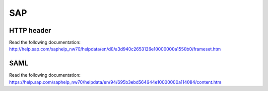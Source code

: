 SAP
===

|SAP|

HTTP header
-----------

Read the following documentation:
http://help.sap.com/saphelp_nw70/helpdata/en/d0/a3d940c2653126e10000000a1550b0/frameset.htm

SAML
----

Read the following documentation:
https://help.sap.com/saphelp_nw70/helpdata/en/94/695b3ebd564644e10000000a114084/content.htm

.. |SAP| image:: /applications/SAPLogo.gif
   :class: align-center

